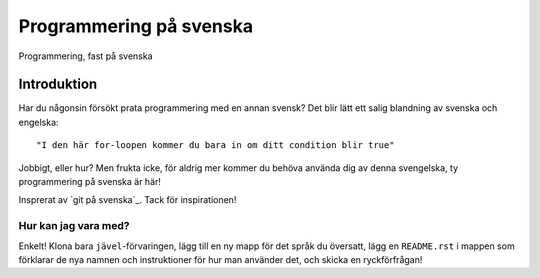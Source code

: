 ========================
Programmering på svenska
========================

Programmering, fast på svenska

Introduktion
============

Har du någonsin försökt prata programmering med en annan svensk? Det blir lätt
ett salig blandning av svenska och engelska::

    "I den här for-loopen kommer du bara in om ditt condition blir true"

Jobbigt, eller hur? Men frukta icke, för aldrig mer kommer du behöva använda dig
av denna svengelska, ty programmering på svenska är här!

Insprerat av `git på svenska`_. Tack för inspirationen!

Hur kan jag vara med?
---------------------

Enkelt! Klona bara ``jävel``-förvaringen, lägg till en ny mapp för det språk du
översatt, lägg en ``README.rst`` i mappen som förklarar de nya namnen och
instruktioner för hur man använder det, och skicka en ryckförfrågan!
